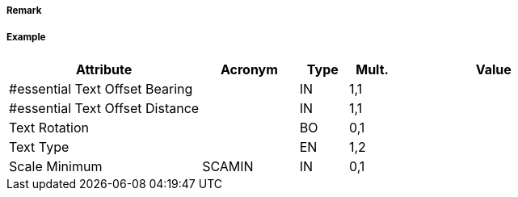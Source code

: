 // tag::TextPlacement[]
===== Remark

===== Example
[cols="20,10,5,5,20", options="header"]
|===
|Attribute |Acronym |Type |Mult. |Value

|#essential Text Offset Bearing||IN|1,1| 
|#essential Text Offset Distance||IN|1,1| 
|Text Rotation||BO|0,1| 
|Text Type||EN|1,2| 
|Scale Minimum|SCAMIN|IN|0,1| 
|===

// end::TextPlacement[]
